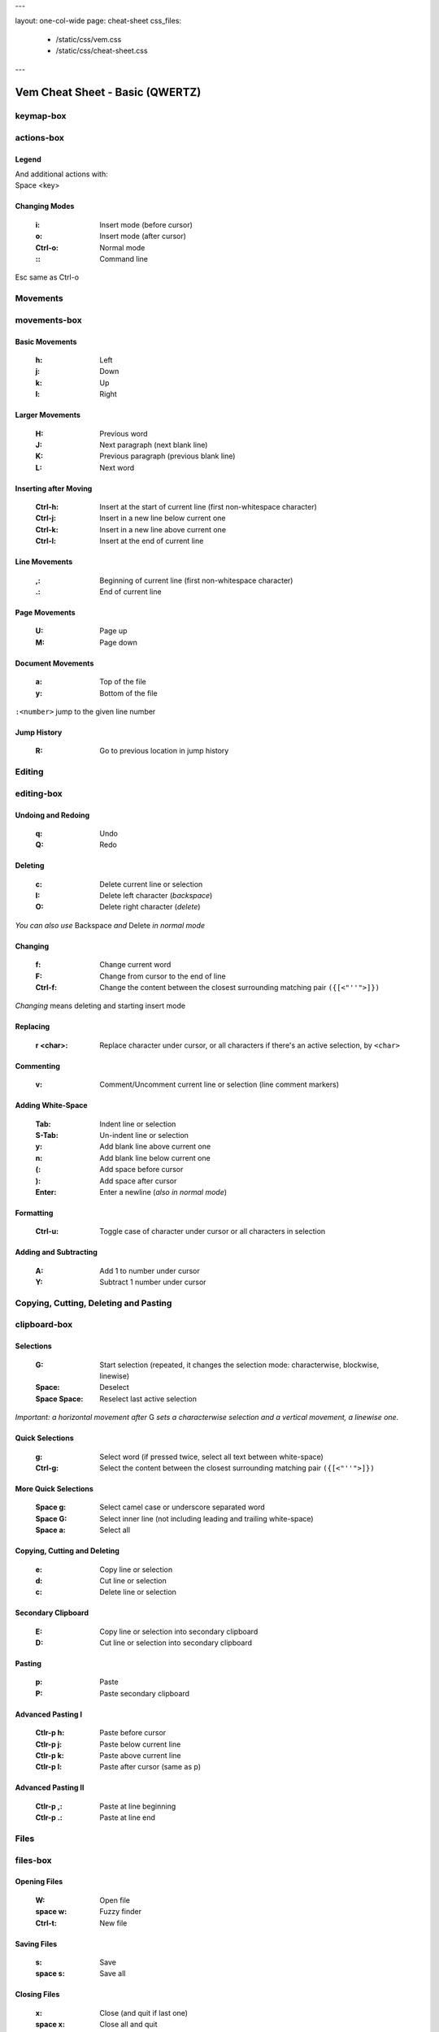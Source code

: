 ---

layout: one-col-wide
page: cheat-sheet
css_files:
  - /static/css/vem.css
  - /static/css/cheat-sheet.css

---

.. role:: key
.. default-role:: key

================================
Vem Cheat Sheet - Basic (QWERTZ)
================================

keymap-box
==========

.. image:: /static/img/cheat-sheets/qwertz-basic.png
    :class: screenshot
    :target: /static/img/cheat-sheets/qwertz-basic.png

actions-box
===========

Legend
""""""

.. image:: /static/img/cheat-sheets/leyend.png
    :class: center
    :width: 100px

| And additional actions with:
| `Space` `<key>`

Changing Modes
""""""""""""""

    :`i`: Insert mode (before cursor)
    :`o`: Insert mode (after cursor)
    :`Ctrl-o`: Normal mode
    :`\:`: Command line

`Esc` same as `Ctrl-o`

Movements
=========

.. class:: card-box

movements-box
=============

Basic Movements
"""""""""""""""

    :`h`: Left
    :`j`: Down
    :`k`: Up
    :`l`: Right

Larger Movements
""""""""""""""""

    :`H`: Previous word
    :`J`: Next paragraph (next blank line)
    :`K`: Previous paragraph (previous blank line)
    :`L`: Next word

Inserting after Moving
""""""""""""""""""""""

    :`Ctrl-h`: Insert at the start of current line
        (first non-whitespace character)
    :`Ctrl-j`: Insert in a new line below current one
    :`Ctrl-k`: Insert in a new line above current one
    :`Ctrl-l`: Insert at the end of current line

Line Movements
""""""""""""""

    :`,`: Beginning of current line
        (first non-whitespace character)
    :`.`: End of current line

Page Movements
""""""""""""""

    :`U`: Page up
    :`M`: Page down

Document Movements
""""""""""""""""""

    :`a`: Top of the file
    :`y`: Bottom of the file

``:<number>`` jump to the given line number

Jump History
""""""""""""

    :`R`: Go to previous location in jump history

Editing
=======

.. class:: card-box

editing-box
===========

Undoing and Redoing
"""""""""""""""""""

    :`q`: Undo
    :`Q`: Redo

Deleting
""""""""

    :`c`: Delete current line or selection
    :`I`: Delete left character (*backspace*)
    :`O`: Delete right character (*delete*)

*You can also use* `Backspace` *and* `Delete` *in normal mode*

Changing
""""""""

    :`f`: Change current word
    :`F`: Change from cursor to the end of line
    :`Ctrl-f`: Change the content between the closest
        surrounding matching pair ``({[<"''">]})``

*Changing* means deleting and starting insert mode

Replacing
"""""""""

    :`r` `<char>`: Replace character under cursor, or all characters if there's
        an active selection, by ``<char>``

Commenting
""""""""""

    :`v`: Comment/Uncomment current line or selection (line comment markers)

Adding White-Space
""""""""""""""""""

    :`Tab`: Indent line or selection
    :`S-Tab`: Un-indent line or selection
    :`y`: Add blank line above current one
    :`n`: Add blank line below current one
    :`(`: Add space before cursor
    :`)`: Add space after cursor
    :`Enter`: Enter a newline (*also in normal mode*)

Formatting
""""""""""

    :`Ctrl-u`: Toggle case of character under cursor
        or all characters in selection

Adding and Subtracting
""""""""""""""""""""""

    :`A`: Add 1 to number under cursor
    :`Y`: Subtract 1 number under cursor


Copying, Cutting, Deleting and Pasting
======================================

.. class:: card-box

clipboard-box
=============

Selections
""""""""""

    :`G`: Start selection
        (repeated, it changes the selection mode:
        characterwise, blockwise, linewise)

    :`Space`: Deselect
    :`Space` `Space`: Reselect last active selection

*Important: a horizontal movement after* `G` *sets a characterwise selection*
*and a vertical movement, a linewise one.*

Quick Selections
""""""""""""""""

    :`g`: Select word (if pressed twice, select all text between white-space)
    :`Ctrl-g`: Select the content between the closest
        surrounding matching pair ``({[<"''">]})``

More Quick Selections
"""""""""""""""""""""

    :`Space` `g`: Select camel case or underscore separated word
    :`Space` `G`: Select inner line
        (not including leading and trailing white-space)
    :`Space` `a`: Select all

Copying, Cutting and Deleting
"""""""""""""""""""""""""""""

    :`e`: Copy line or selection
    :`d`: Cut line or selection
    :`c`: Delete line or selection

Secondary Clipboard
"""""""""""""""""""

    :`E`: Copy line or selection into secondary clipboard
    :`D`: Cut line or selection into secondary clipboard

Pasting
"""""""

    :`p`: Paste
    :`P`: Paste secondary clipboard

Advanced Pasting I
""""""""""""""""""

    :`Ctlr-p` `h`: Paste before cursor
    :`Ctlr-p` `j`: Paste below current line
    :`Ctlr-p` `k`: Paste above current line
    :`Ctlr-p` `l`: Paste after cursor (same as `p`)

Advanced Pasting II
"""""""""""""""""""

    :`Ctlr-p` `,`: Paste at line beginning
    :`Ctlr-p` `.`: Paste at line end


Files
=====

.. class:: card-box

files-box
=========

Opening Files
"""""""""""""

    :`W`: Open file
    :`space` `w`: Fuzzy finder
    :`Ctrl-t`: New file

Saving Files
""""""""""""

    :`s`: Save
    :`space` `s`: Save all

Closing Files
"""""""""""""

    :`x`: Close (and quit if last one)
    :`space` `x`: Close all and quit

Switching between open files
""""""""""""""""""""""""""""

    :`w`: Switch between open files
    :`t`: Next open file
    :`T`: Previous open file
    :`{`: Move current file to the left in tabline
    :`}`: Move current file to the right in tabline


File Browser
============

.. class:: card-box

filebrowser-box
===============

File Browser: Opening and Closing
"""""""""""""""""""""""""""""""""

    :`W`: Open file browser
    :`x`: Close file browser

File Browser: Basic Actions
"""""""""""""""""""""""""""

    :`h`: Go to parent directory
    :`j`: Cursor down
    :`k`: Cursor up
    :`l` or `Enter`: Open file or enter directory


Fuzzy Finder
============

.. class:: card-box

fuzzyfinder-box
===============

File Browser: Opening and Closing
"""""""""""""""""""""""""""""""""

    :`Space` `w`: Open fuzzy finder
    :`Ctrl-o`: Close fuzzy finder
    :`Enter`: Open file

Fuzzy Finder: Movements
"""""""""""""""""""""""

    :`Ctrl-h`: Move cursor left
    :`Ctrl-j`: Move up in the list of matching files
    :`Ctrl-k`: Move down in the list of matching files
    :`Ctrl-l`: Move cursor right

Fuzzy Finder: Options
"""""""""""""""""""""

    :`Tab`: Autocomplete
    :`Ctrl-f`: Toggle search by just filename
    :`Ctrl-r`: Refresh list


Insert Mode
===========

.. class:: card-box

insertmode-box
==============

Insert Mode: Movements
""""""""""""""""""""""

    :`Ctrl-h`: Move cursor left
    :`Ctrl-j`: Move cursor down
    :`Ctrl-k`: Move cursor up
    :`Ctrl-l`: Move cursor right

Insert Mode: Autocomplete
"""""""""""""""""""""""""

    :`Tab`: Autocomplete
    :`Shift-Tab`: Autocomplete (opposite direction)

`Tab` *autocompletes after text and inserts a tab or spaces (depending on your
configuration) at the beginning of the line or after white-space. Use* `Ctrl-]`
*to insert tab or spaces independently of the context.*

Insert Mode: Adding Text
""""""""""""""""""""""""

    :`Ctrl-d`: Insert Unicode character (*digraph*)
    :`Ctrl-y`: Clone character above the cursor
    :`Ctrl-n`: Clone character below the cursor
    :`Ctrl-]`: Insert tab (for cases where `Tab` autocompletes)

Insert Mode: Paste Mode
"""""""""""""""""""""""

    :`Ctrl-^`: Toggle paste mode

*You can also use* `Ctrl-6` *instead of* `Ctrl-^`
*(which can be difficult to type in some keyboards).*


Command Line
============

.. class:: card-box

commandline-box
===============

Command Line: Movements
"""""""""""""""""""""""

    :`Ctrl-h`: Move cursor left
    :`Ctrl-l`: Move cursor right

    :`Ctrl-a`: Jump to beginning of command line
    :`Ctrl-e`: Jump to end of command line

Command Line: History
"""""""""""""""""""""

    :`Ctrl-j`: Next command in command-line history
    :`Ctrl-k`: Previous command in command-line history.

*When browsing the command line history, if you already typed the start of a
command, it will try to find a match*

Command Line: Pasting
"""""""""""""""""""""

    :`Ctrl-p`: Paste clipboard contents

Command Line: Autocomplete
""""""""""""""""""""""""""

    :`Tab`: Autocomplete
    :`Shift-Tab`: Autocomplete (opposite direction)


Searching and Substituting
==========================

.. class:: card-box

tools-box
=========

Searching
"""""""""

    :`/` or `-`: Search forward (after cursor)
    :`?`: Search backwards (before cursor)
    :`u`: Find previous
    :`m`: Find next
    :`_`: Search word under cursor forward
    :`Ctrl-_`: Search word under cursor backwards
    :`Ctrl-r`: Reset search highlighting

Substituting
""""""""""""

``:%s/<pattern>/<text>/icg``

Replace all occurrences of ``<pattern>`` with ``<text>``

The last characters are optional flags:

    :``i``: ignore case
    :``c``: confirm every substitution interactively
    :``g``: replace all occurrences in each line

``<text>`` can contain ``\1``, ``\2``, ... to refer to the regex groups of
``pattern``

Substitution Ranges
"""""""""""""""""""

``:%s/.../.../`` Perform substitution across the whole file

``:<n>,<m>s/.../.../`` Perform substitution in the range from line number ``<n>`` to ``<m>``

``:'<,'>s/.../.../`` Perform substitution in current selection. This prefix will be
automatically pre-populated in the command line once you visually create the
selection and then type ``:``

